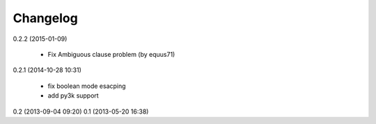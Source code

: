Changelog
---------
0.2.2 (2015-01-09)

    * Fix Ambiguous clause problem (by equus71)

0.2.1 (2014-10-28 10:31)

    * fix boolean mode esacping
    * add py3k support

0.2 (2013-09-04 09:20)
0.1 (2013-05-20 16:38)

